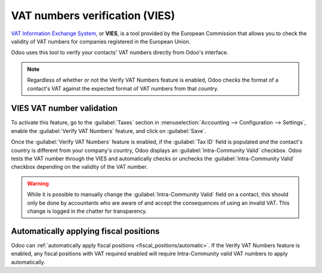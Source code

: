 ===============================
VAT numbers verification (VIES)
===============================

`VAT Information Exchange System <https://ec.europa.eu/taxation_customs/vies/#/vat-validation>`_, or
**VIES**, is a tool provided by the European Commission that allows you to check the validity of VAT
numbers for companies registered in the European Union.

Odoo uses this tool to verify your contacts' VAT numbers directly from Odoo's interface.

.. note::
   Regardless of whether or not the Verify VAT Numbers feature is enabled, Odoo checks the format of
   a contact's VAT against the expected format of VAT numbers from that country.

.. seealso::
   `VAT identification number formats <https://en.wikipedia.org/wiki/VAT_identification_number>`_

VIES VAT number validation
==========================

To activate this feature, go to the :guilabel:`Taxes` section in :menuselection:`Accounting -->
Configuration --> Settings`, enable the :guilabel:`Verify VAT Numbers` feature, and click on
:guilabel:`Save`.

Once the :guilabel:`Verify VAT Numbers` feature is enabled, if the :guilabel:`Tax ID` field is
populated *and* the contact's country is different from your company's country, Odoo displays an
:guilabel:`Intra-Community Valid` checkbox. Odoo tests the VAT number through the VIES and
automatically checks or unchecks the :guilabel:`Intra-Community Valid` checkbox depending on the
validity of the VAT number.

.. image:: vat_validation/intra-community-valid.png
   :alt: Intra-community valid checkbox on the contact record

.. warning::
   While it is possible to manually change the :guilabel:`Intra-Community Valid` field on a contact,
   this should only be done by accountants who are aware of and accept the consequences of using an
   invalid VAT. This change is logged in the chatter for transparency.

Automatically applying fiscal positions
=======================================

Odoo can :ref:`automatically apply fiscal positions <fiscal_positions/automatic>`. If the Verify VAT
Numbers feature is enabled, any fiscal positions with VAT required enabled will require
Intra-Community valid VAT numbers to apply automatically.
